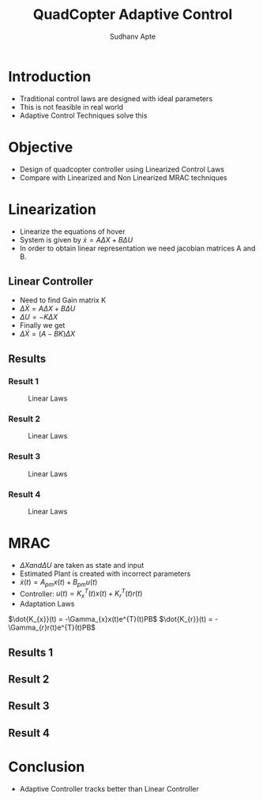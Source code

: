 :REVEAL_PROPERTIES:
#+REVEAL_ROOT: https://cdn.jsdelivr.net/npm/reveal.js
#+REVEAL_REVEAL_JS_VERSION: 4
#+REVEAL_THEME: league
#+REVEAL_INIT_OPTIONS: transition: 'concave'
#+OPTIONS: timestamp:nil toc:1 num:nil
:END:

#+TITLE: QuadCopter Adaptive Control
#+AUTHOR: Sudhanv Apte

* Introduction
- Traditional control laws are designed with ideal parameters
- This is not feasible in real world
- Adaptive Control Techniques solve this

* Objective
- Design of quadcopter controller using Linearized Control Laws
- Compare with Linearized and Non Linearized MRAC techniques

* Linearization
- Linearize the equations of hover
- System is given by $\dot{x} = A\Delta{X} + B\Delta{U}$
- In order to obtain linear representation we need jacobian matrices A and B.

** Linear Controller
- Need to find Gain matrix K
- $\Delta{\dot{X}} = A\Delta{X} + B\Delta{U}$
- $\Delta{U} = -K\Delta{X}$
- Finally we get
- $\Delta{\dot{X}} = (A-BK)\Delta{X}$

** Results

*** Result 1
#+CAPTION: Linear Laws
#+NAME: Fig. 1
#+ATTR_LATEX: :width 4cm
[[./assets/control/fig_1.png]]

*** Result 2
#+CAPTION: Linear Laws
#+NAME: Fig. 2
#+ATTR_LATEX: :width 4cm
[[./assets/control/fig_2.png]]

*** Result 3
#+CAPTION: Linear Laws
#+NAME: Fig. 3
#+ATTR_LATEX: :width 4cm
[[./assets/control/fig_3.png]]

*** Result 4
#+CAPTION: Linear Laws
#+NAME: Fig. 4
#+ATTR_LATEX: :width 4cm
[[./assets/control/fig_4.png]]


* MRAC
- $\Delta{X} and \Delta{U}$ are taken as state and input
- Estimated Plant is created with incorrect parameters
- $\dot{x}(t) = A_{pm}x(t) + B_{pm}u(t)$
- Controller: $u(t) = K_{x}^{T}(t)x(t) + K_{r}^{T}(t)r(t)$
- Adaptation Laws

$\dot{K_{x}}(t) = -\Gamma_{x}x(t)e^{T}(t)PB$
$\dot{K_{r}}(t) = -\Gamma_{r}r(t)e^{T}(t)PB$

** Results 1
#+REVEAL_HTML: <div style="width:50%;float:left">
 #+REVEAL_HTML:
 #+REVEAL_HTML: <img src="assets/control/fig_2_1.png" style="width: 100%">
 #+REVEAL_HTML: </div>
 #+REVEAL_HTML: <div style="width:50%;float:right">
 #+REVEAL_HTML:
 #+REVEAL_HTML: <img src="assets/control/fig_2_2.png" style="width: 100%">
 #+REVEAL_HTML: </div>
 #+REVEAL_HTML: <div style="width:50%;float:bottom">
 #+REVEAL_HTML:
 #+REVEAL_HTML: <img src="assets/control/fig_2_3.png" style="width: 100%">
 #+REVEAL_HTML: </div>

** Result 2
#+REVEAL_HTML: <div style="width:50%;float:left">
 #+REVEAL_HTML:
 #+REVEAL_HTML: <img src="assets/control/fig_2_4.png" style="width: 100%">
 #+REVEAL_HTML: </div>
 #+REVEAL_HTML: <div style="width:50%;float:right">
 #+REVEAL_HTML:
 #+REVEAL_HTML: <img src="assets/control/fig_2_5.png" style="width: 100%">
 #+REVEAL_HTML: </div>
 #+REVEAL_HTML: <div style="width:50%;float:bottom">
 #+REVEAL_HTML:
 #+REVEAL_HTML: <img src="assets/control/fig_2_6.png" style="width: 100%">
 #+REVEAL_HTML: </div>

** Result 3
#+REVEAL_HTML: <div style="width:50%;float:left">
 #+REVEAL_HTML:
 #+REVEAL_HTML: <img src="assets/control/fig_2_7.png" style="width: 100%">
 #+REVEAL_HTML: </div>
 #+REVEAL_HTML: <div style="width:50%;float:right">
 #+REVEAL_HTML:
 #+REVEAL_HTML: <img src="assets/control/fig_2_8.png" style="width: 100%">
 #+REVEAL_HTML: </div>
 #+REVEAL_HTML: <div style="width:50%;float:bottom">
 #+REVEAL_HTML:
 #+REVEAL_HTML: <img src="assets/control/fig_2_9.png" style="width: 100%">
 #+REVEAL_HTML: </div>

** Result 4
#+REVEAL_HTML: <div style="width:50%;float:left">
 #+REVEAL_HTML:
 #+REVEAL_HTML: <img src="assets/control/fig_2_10.png" style="width: 100%">
 #+REVEAL_HTML: </div>
 #+REVEAL_HTML: <div style="width:50%;float:right">
 #+REVEAL_HTML:
 #+REVEAL_HTML: <img src="assets/control/fig_2_11.png" style="width: 100%">
 #+REVEAL_HTML: </div>
 #+REVEAL_HTML: <div style="width:50%;float:bottom">
 #+REVEAL_HTML:
 #+REVEAL_HTML: <img src="assets/control/fig_2_12.png" style="width: 100%">
 #+REVEAL_HTML: </div>

* Conclusion
- Adaptive Controller tracks better than Linear Controller
